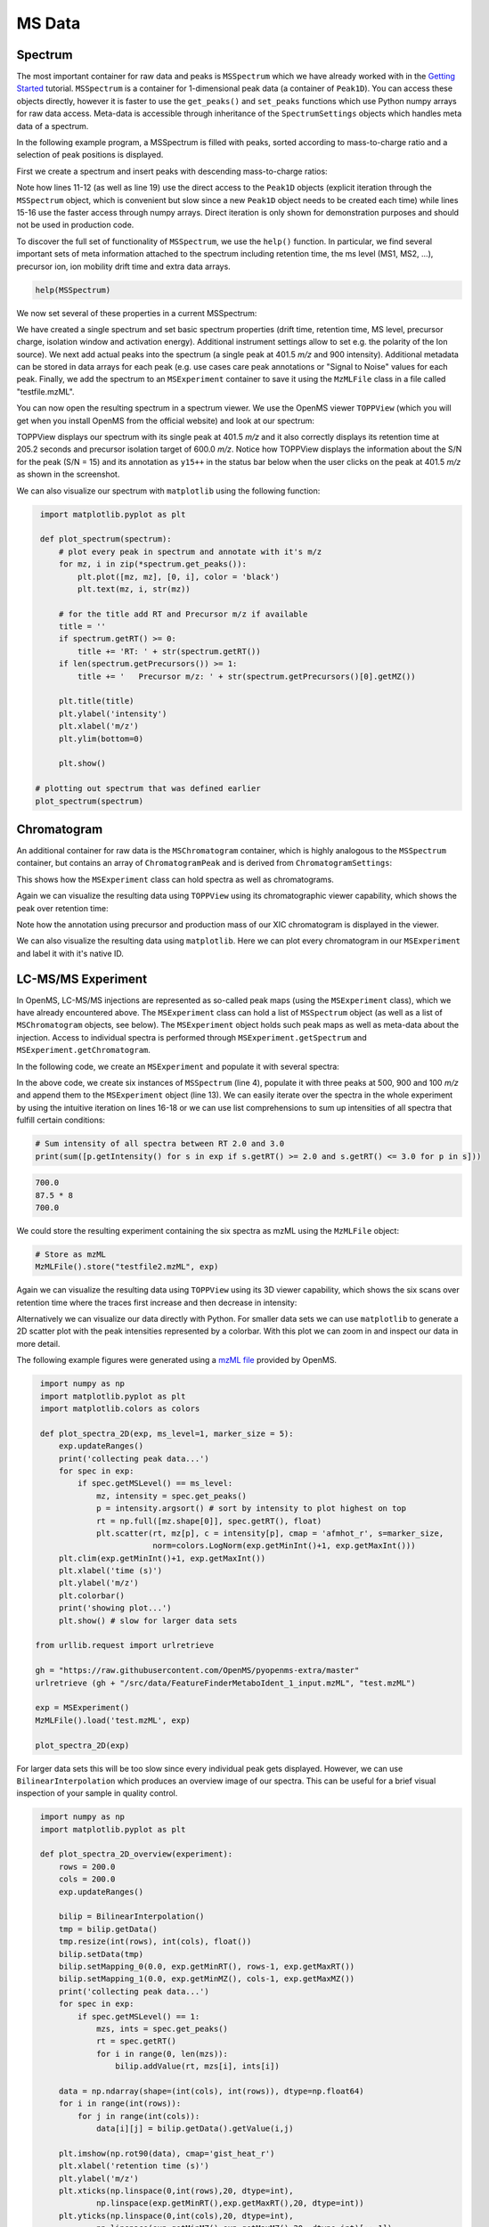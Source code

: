 MS Data
=======

Spectrum
********

The most important container for raw data and peaks is ``MSSpectrum`` which we
have already worked with in the `Getting Started <getting_started.html>`_
tutorial.  ``MSSpectrum`` is a container for 1-dimensional peak data (a
container of ``Peak1D``). You can access these objects directly, however it is
faster to use the ``get_peaks()`` and ``set_peaks`` functions which use Python
numpy arrays for raw data access. Meta-data is accessible through inheritance
of the ``SpectrumSettings``  objects which handles meta data of a spectrum. 

In the following example program, a MSSpectrum is filled with peaks, sorted
according to mass-to-charge ratio and a selection of peak positions is
displayed.

First we create a spectrum and insert peaks with descending mass-to-charge ratios: 

.. code-block:: python
    :linenos:

    from pyopenms import *
    spectrum = MSSpectrum()
    mz = range(1500, 500, -100)
    i = [0 for mass in mz]
    spectrum.set_peaks([mz, i])

    # Sort the peaks according to ascending mass-to-charge ratio
    spectrum.sortByPosition()

    # Iterate over spectrum of those peaks
    for p in spectrum:
      print(p.getMZ(), p.getIntensity())

    # More efficient peak access with get_peaks()
    for mz, i in zip(*spectrum.get_peaks()):
      print(mz, i)

    # Access a peak by index
    print(spectrum[2].getMZ(), spectrum[2].getIntensity())

Note how lines 11-12 (as well as line 19) use the direct access to the
``Peak1D`` objects (explicit iteration through the ``MSSpectrum`` object, which
is convenient but slow since a new ``Peak1D`` object needs to be created each
time) while lines 15-16 use the faster access through numpy arrays. Direct
iteration is only shown for demonstration purposes and should not be used in
production code.

To discover the full set of functionality of ``MSSpectrum``, we use the
``help()`` function. In particular, we find several important sets of meta
information attached to the spectrum including retention time, the ms level
(MS1, MS2, ...), precursor ion, ion mobility drift time and extra data arrays.

.. code-block:: python

  help(MSSpectrum)

We now set several of these properties in a current MSSpectrum:

.. code-block:: python
    :linenos:

    # create spectrum and set properties
    spectrum = MSSpectrum()
    spectrum.setDriftTime(25) # 25 ms
    spectrum.setRT(205.2) # 205.2 s
    spectrum.setMSLevel(3) # MS3
    
    # Add peak(s) to spectrum
    spectrum.set_peaks( ([401.5], [900]) )
    
    # create precursor information
    p = Precursor()
    p.setMZ(600) # isolation at 600 +/- 1.5 Th
    p.setIsolationWindowLowerOffset(1.5)
    p.setIsolationWindowUpperOffset(1.5) 
    p.setActivationEnergy(40) # 40 eV
    p.setCharge(4) # 4+ ion
    
    # and store precursor in spectrum
    spectrum.setPrecursors( [p] )

    # set additional instrument settings (e.g. scan polarity)
    IS = InstrumentSettings()
    IS.setPolarity(IonSource.Polarity.POSITIVE)
    spectrum.setInstrumentSettings(IS)
    
    # get and check scan polarity
    polarity = spectrum.getInstrumentSettings().getPolarity()
    if (polarity == IonSource.Polarity.POSITIVE):
      print("scan polarity: positive")
    elif (polarity == IonSource.Polarity.NEGATIVE):
      print("scan polarity: negative")

    # Optional: additional data arrays / peak annotations
    fda = FloatDataArray()
    fda.setName("Signal to Noise Array")
    fda.push_back(15)
    sda = StringDataArray()
    sda.setName("Peak annotation")
    sda.push_back("y15++")
    spectrum.setFloatDataArrays( [fda] )
    spectrum.setStringDataArrays( [sda] )

    # Add spectrum to MSExperiment
    exp = MSExperiment()
    exp.addSpectrum(spectrum)

    # Add second spectrum to the MSExperiment
    spectrum2 = MSSpectrum()
    spectrum2.set_peaks( ([1, 2], [1, 2]) )
    exp.addSpectrum(spectrum2)

    # store spectra in mzML file
    MzMLFile().store("testfile.mzML", exp)


We have created a single spectrum and set basic spectrum properties (drift
time, retention time, MS level, precursor charge, isolation window and
activation energy). Additional instrument settings allow to set e.g. the polarity of the Ion source).
We next add actual peaks into the spectrum (a single peak at 401.5 *m/z* and 900 intensity).
Additional metadata can be stored in data arrays for each peak 
(e.g. use cases care peak annotations or  "Signal to Noise" values for each
peak. Finally, we add the spectrum to an ``MSExperiment`` container to save it using the ``MzMLFile`` class in a file called "testfile.mzML". 

You can now open the resulting spectrum in a spectrum viewer. We use the OpenMS
viewer ``TOPPView`` (which you will get when you install OpenMS from the
official website) and look at our spectrum:

.. image:: img/spectrum1.png

TOPPView displays our spectrum with its single peak at 401.5 *m/z* and it
also correctly displays its retention time at 205.2 seconds and precursor
isolation target of 600.0 *m/z*.  Notice how TOPPView displays the information
about the S/N for the peak (S/N = 15) and its annotation as ``y15++`` in the status
bar below when the user clicks on the peak at 401.5 *m/z* as shown in the
screenshot.

We can also visualize our spectrum with ``matplotlib`` using the following function:

.. code-block:: python

    import matplotlib.pyplot as plt

    def plot_spectrum(spectrum):
        # plot every peak in spectrum and annotate with it's m/z
        for mz, i in zip(*spectrum.get_peaks()):
            plt.plot([mz, mz], [0, i], color = 'black')
            plt.text(mz, i, str(mz))
        
        # for the title add RT and Precursor m/z if available
        title = ''
        if spectrum.getRT() >= 0:
            title += 'RT: ' + str(spectrum.getRT())
        if len(spectrum.getPrecursors()) >= 1:
            title += '   Precursor m/z: ' + str(spectrum.getPrecursors()[0].getMZ())

        plt.title(title)
        plt.ylabel('intensity')
        plt.xlabel('m/z')
        plt.ylim(bottom=0)

        plt.show()
   
   # plotting out spectrum that was defined earlier
   plot_spectrum(spectrum) 

.. image:: img/SpectrumPlot.png

Chromatogram
************

An additional container for raw data is the ``MSChromatogram`` container, which
is highly analogous to the ``MSSpectrum`` container, but contains an array of
``ChromatogramPeak`` and is derived from ``ChromatogramSettings``:

.. code-block:: python
    :linenos:

    import numpy as np

    def gaussian(x, mu, sig):
        return np.exp(-np.power(x - mu, 2.) / (2 * np.power(sig, 2.)))

    # Create new chromatogram 
    chromatogram = MSChromatogram()

    # Set raw data (RT and intensity)
    rt = range(1500, 500, -100)
    i = [gaussian(rtime, 1000, 150) for rtime in rt]
    chromatogram.set_peaks([rt, i])

    # Sort the peaks according to ascending retention time
    chromatogram.sortByPosition()

    # Iterate over chromatogram of those peaks
    for p in chromatogram:
        print(p.getRT(), p.getIntensity())

    # More efficient peak access with get_peaks()
    for rt, i in zip(*chromatogram.get_peaks()):
        print(rt, i)

    # Access a peak by index
    print(chromatogram[2].getRT(), chromatogram[2].getIntensity())

    # Add meta information to the chromatogram
    chromatogram.setNativeID("Trace XIC@405.2")

    # Store a precursor ion for the chromatogram
    p = Precursor()
    p.setIsolationWindowLowerOffset(1.5)
    p.setIsolationWindowUpperOffset(1.5) 
    p.setMZ(405.2) # isolation at 405.2 +/- 1.5 Th
    p.setActivationEnergy(40) # 40 eV
    p.setCharge(2) # 2+ ion
    p.setMetaValue("description", chromatogram.getNativeID())
    p.setMetaValue("peptide_sequence", chromatogram.getNativeID())
    chromatogram.setPrecursor(p)

    # Also store a product ion for the chromatogram (e.g. for SRM)
    p = Product()
    p.setMZ(603.4) # transition from 405.2 -> 603.4
    chromatogram.setProduct(p)

    # Store as mzML
    exp = MSExperiment()
    exp.addChromatogram(chromatogram)
    MzMLFile().store("testfile3.mzML", exp)

    # Visualize the resulting data using matplotlib
    import matplotlib.pyplot as plt

    for chrom in exp.getChromatograms():
        retention_times, intensities = chrom.get_peaks()
        plt.plot(retention_times, intensities, label = chrom.getNativeID())

    plt.xlabel('time (s)')
    plt.ylabel('intensity (cps)')
    plt.legend()
    plt.show()

This shows how the ``MSExperiment`` class can hold spectra as well as chromatograms.

Again we can visualize the resulting data using ``TOPPView`` using its chromatographic viewer
capability, which shows the peak over retention time:

.. image:: img/chromatogram1.png

Note how the annotation using precursor and production mass of our XIC
chromatogram is displayed in the viewer.

We can also visualize the resulting data using ``matplotlib``. Here we can plot every
chromatogram in our ``MSExperiment`` and label it with it's native ID.

.. image:: img/ChromPlot.png

LC-MS/MS Experiment
*******************

In OpenMS, LC-MS/MS injections are represented as so-called peak maps (using
the ``MSExperiment`` class), which we have already encountered above. The
``MSExperiment`` class can hold a list of ``MSSpectrum`` object (as well as a
list of ``MSChromatogram`` objects, see below). The ``MSExperiment`` object
holds such peak maps as well as meta-data about the injection. Access to
individual spectra is performed through ``MSExperiment.getSpectrum`` and
``MSExperiment.getChromatogram``.

In the following code, we create an ``MSExperiment`` and populate it with
several spectra:

.. code-block:: python
    :linenos:

    # The following examples creates an MSExperiment which holds six
    # MSSpectrum instances.
    exp = MSExperiment()
    for i in range(6):
        spectrum = MSSpectrum()
        spectrum.setRT(i)
        spectrum.setMSLevel(1)
        for mz in range(500, 900, 100):
          peak = Peak1D()
          peak.setMZ(mz + i)
          peak.setIntensity(100 - 25*abs(i-2.5) )
          spectrum.push_back(peak)
        exp.addSpectrum(spectrum)

    # Iterate over spectra
    for spectrum in exp:
        for peak in spectrum:
            print (spectrum.getRT(), peak.getMZ(), peak.getIntensity())


In the above code, we create six instances of ``MSSpectrum`` (line 4), populate
it with three peaks at 500, 900 and 100 *m/z* and append them to the
``MSExperiment`` object (line 13).  We can easily iterate over the spectra in
the whole experiment by using the intuitive iteration on lines 16-18 or we can
use list comprehensions to sum up intensities of all spectra that fulfill
certain conditions:

.. code-block:: python

		# Sum intensity of all spectra between RT 2.0 and 3.0
		print(sum([p.getIntensity() for s in exp if s.getRT() >= 2.0 and s.getRT() <= 3.0 for p in s]))

.. code-block:: output

		700.0
		87.5 * 8
		700.0
		

We could store the resulting experiment containing the six spectra as mzML
using the ``MzMLFile`` object:

.. code-block:: python

    # Store as mzML
    MzMLFile().store("testfile2.mzML", exp)

Again we can visualize the resulting data using ``TOPPView`` using its 3D
viewer capability, which shows the six scans over retention time where the
traces first increase and then decrease in intensity:

.. image:: img/spectrum2.png

Alternatively we can visualize our data directly with Python. For smaller data sets
we can use ``matplotlib`` to generate a 2D scatter plot with the peak intensities
represented by a colorbar. With this plot we can zoom in and inspect our data in more detail.

The following example figures were generated using a `mzML file <https://github.com/OpenMS/OpenMS/blob/develop/src/tests/topp/FeatureFinderMetaboIdent_1_input.mzML>`_ provided by OpenMS.

.. code-block:: python

    import numpy as np
    import matplotlib.pyplot as plt
    import matplotlib.colors as colors

    def plot_spectra_2D(exp, ms_level=1, marker_size = 5):
        exp.updateRanges()
        print('collecting peak data...')
        for spec in exp:
            if spec.getMSLevel() == ms_level:
                mz, intensity = spec.get_peaks()
                p = intensity.argsort() # sort by intensity to plot highest on top
                rt = np.full([mz.shape[0]], spec.getRT(), float)
                plt.scatter(rt, mz[p], c = intensity[p], cmap = 'afmhot_r', s=marker_size, 
                            norm=colors.LogNorm(exp.getMinInt()+1, exp.getMaxInt()))
        plt.clim(exp.getMinInt()+1, exp.getMaxInt())
        plt.xlabel('time (s)')
        plt.ylabel('m/z')
        plt.colorbar()
        print('showing plot...')
        plt.show() # slow for larger data sets
   
   from urllib.request import urlretrieve

   gh = "https://raw.githubusercontent.com/OpenMS/pyopenms-extra/master"
   urlretrieve (gh + "/src/data/FeatureFinderMetaboIdent_1_input.mzML", "test.mzML")

   exp = MSExperiment()
   MzMLFile().load('test.mzML', exp)
   
   plot_spectra_2D(exp)

.. image:: img/Spectra2D.png

.. image:: img/Spectra2DDetails.png

For larger data sets this will be too slow since every individual peak gets displayed.
However, we can use ``BilinearInterpolation`` which produces an overview image of our spectra.
This can be useful for a brief visual inspection of your sample in quality control.

.. code-block:: python

    import numpy as np
    import matplotlib.pyplot as plt

    def plot_spectra_2D_overview(experiment):
        rows = 200.0
        cols = 200.0
        exp.updateRanges()

        bilip = BilinearInterpolation()
        tmp = bilip.getData()
        tmp.resize(int(rows), int(cols), float())
        bilip.setData(tmp)
        bilip.setMapping_0(0.0, exp.getMinRT(), rows-1, exp.getMaxRT())
        bilip.setMapping_1(0.0, exp.getMinMZ(), cols-1, exp.getMaxMZ())
        print('collecting peak data...')
        for spec in exp:
            if spec.getMSLevel() == 1:
                mzs, ints = spec.get_peaks()
                rt = spec.getRT()
                for i in range(0, len(mzs)):
                    bilip.addValue(rt, mzs[i], ints[i])

        data = np.ndarray(shape=(int(cols), int(rows)), dtype=np.float64)
        for i in range(int(rows)):
            for j in range(int(cols)):
                data[i][j] = bilip.getData().getValue(i,j)

        plt.imshow(np.rot90(data), cmap='gist_heat_r')
        plt.xlabel('retention time (s)')
        plt.ylabel('m/z')
        plt.xticks(np.linspace(0,int(rows),20, dtype=int), 
                np.linspace(exp.getMinRT(),exp.getMaxRT(),20, dtype=int))
        plt.yticks(np.linspace(0,int(cols),20, dtype=int),
                np.linspace(exp.getMinMZ(),exp.getMaxMZ(),20, dtype=int)[::-1])
        print('showing plot...')
        plt.show()
   
   plot_spectra_2D_overview(exp)

.. image:: img/Spectra2DOverview.png


Example: Precursor Purity
**************************

When an MS/MS spectrum is generated, the precursor from the MS1 spectrum is gathered, fragmented and measured.
In practice, the instrument gathers the ions in a user-defined window around the precursor m/z - the so-called
precursor isolation window.

.. image:: img/precursor_isolation_window.png

In some cases, the precursor isolation window contains contaminant peaks from other analytes.
Depending on the analysis requirements, this can lead to issues in quantification for example, for
isobaric experiments.

Here, we can assess the purity of the precursor to filter spectra with a score below our expectation.

.. code-block:: python

    from urllib.request import urlretrieve
    
    gh = "https://raw.githubusercontent.com/OpenMS/pyopenms-extra/master"
    urlretrieve (gh + "/src/data/PrecursorPurity_input.mzML", "PrecursorPurity_input.mzML")

    exp = MSExperiment()
    MzMLFile().load("PrecursorPurity_input.mzML", exp)

    # for this example, we check which are MS2 spectra and choose one of them
    for element in exp:
        print(element.getMSLevel())

    # get the precursor information from the MS2 spectrum at index 3
    ms2_precursor = Precursor()
    ms2_precursor = exp[3].getPrecursors()[0];

    # get the previous recorded MS1 spectrum
    isMS1 = False;
    i = 3 # start at the index of the MS2 spectrum
    while isMS1 == False:
        if exp[i].getMSLevel() == 1:
            isMS1 = True
        else:
            i -= 1

    ms1_spectrum = exp[i]

    # calculate the precursor purity in a 10 ppm precursor isolation window
    purity_score = PrecursorPurity().computePrecursorPurity(ms1_spectrum, ms2_precursor, 10, True)

    print(purity_score.total_intensity) # 9098343.890625
    print(purity_score.target_intensity) # 7057944.0
    print(purity_score.signal_proportion) # 0.7757394186070014
    print(purity_score.target_peak_count) # 1
    print(purity_score.residual_peak_count) # 4

We could assess that we have four other non-isotopic peaks apart from our precursor and its isotope peaks within our precursor isolation window.
The signal of the isotopic peaks correspond to roughly 78% of all intensities in the precursor isolation window.


Example: Filtering Spectra
**************************

Here we will look at some code snippets that might come in handy
when dealing with spectra data.

But first, we will load some test data:

.. code-block:: python

    gh = "https://raw.githubusercontent.com/OpenMS/pyopenms-extra/master"
    urlretrieve (gh + "/src/data/tiny.mzML", "test.mzML")

    inp = MSExperiment()
    MzMLFile().load("test.mzML", inp)


Filtering Spectra by MS level
~~~~~~~~~~~~~~~~~~~~~~~~~~~~~

We will filter the data from "test.mzML" file by only retaining 
only spectra that are not MS1 spectra (e.g.\ MS2, MS3 or MSn spectra):

.. code-block:: python
    :linenos:

    filtered = MSExperiment()
    for s in inp:
        if s.getMSLevel() > 1:
            filtered.addSpectrum(s)

    # filtered now only contains spectra with MS level > 2


Filtering by scan number
~~~~~~~~~~~~~~~~~~~~~~~~

We could also use a list of scan numbers as filter criterium 
to only retain a list of MS scans we are interested in:

.. code-block:: python
  :linenos:

  scan_nrs = [0, 2, 5, 7]

  filtered = MSExperiment()
  for k, s in enumerate(inp):
    if k in scan_nrs:
      filtered.addSpectrum(s)


Filtering Spectra and Peaks
~~~~~~~~~~~~~~~~~~~~~~~~~~~

Suppose we are interested in only in a small m/z window of our fragment ion spectra.
We can easily filter our data accordingly:

.. code-block:: python
  :linenos:

  mz_start = 6.0
  mz_end = 12.0
  filtered = MSExperiment()
  for s in inp:
    if s.getMSLevel() > 1:
      filtered_mz = []
      filtered_int = []
      for mz, i in zip(*s.get_peaks()):
        if mz > mz_start and mz < mz_end:
          filtered_mz.append(mz)
          filtered_int.append(i)
      s.set_peaks((filtered_mz, filtered_int))
      filtered.addSpectrum(s)

    # filtered only contains only fragment spectra with peaks in range [mz_start, mz_end]
 

Note that in a real-world application, we would set the ``mz_start`` and
``mz_end`` parameter to an actual area of interest, for example the area
between 125 and 132 which contains quantitative ions for a TMT experiment.

Similarly we could only retain peaks above a certain
intensity or keep only the top N peaks in each spectrum.

For more advanced filtering tasks pyOpenMS provides special algorithm classes.
We will take a closer look at some of them in the algorithm section.
